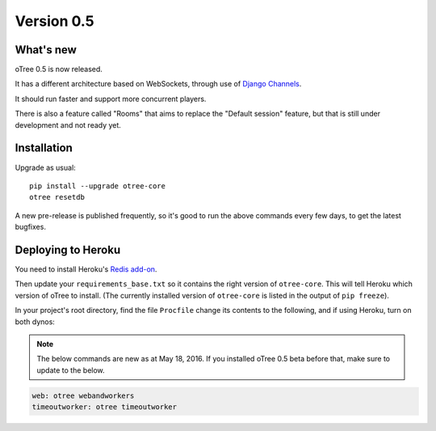 .. _v0.5


Version 0.5
===========

What's new
----------

oTree 0.5 is now released.

It has a different architecture based on WebSockets,
through use of `Django Channels <https://github.com/andrewgodwin/channels>`__.

It should run faster and support more concurrent players.

There is also a feature called "Rooms" that aims to replace the "Default session" feature,
but that is still under development and not ready yet.

Installation
------------

Upgrade as usual::

    pip install --upgrade otree-core
    otree resetdb

A new pre-release is published frequently,
so it's good to run the above commands every few days,
to get the latest bugfixes.

Deploying to Heroku
-------------------

You need to install Heroku's `Redis add-on <https://elements.heroku.com/addons/heroku-redis>`__.

Then update your ``requirements_base.txt`` so it contains the right version of ``otree-core``.
This will tell Heroku which version of oTree to install.
(The currently installed version of ``otree-core`` is listed in the output of ``pip freeze``).

In your project's root directory, find the file ``Procfile``
change its contents to the following, and if using Heroku, turn on both dynos:

.. note::

    The below commands are new as at May 18, 2016.
    If you installed oTree 0.5 beta before that, make sure to update to the below.

.. code-block:: bash

    web: otree webandworkers
    timeoutworker: otree timeoutworker
